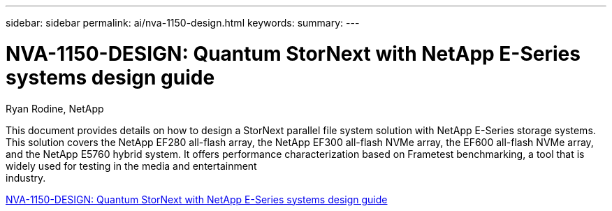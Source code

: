 ---
sidebar: sidebar
permalink: ai/nva-1150-design.html
keywords: 
summary: 
---

= NVA-1150-DESIGN: Quantum StorNext with NetApp E-Series systems design guide
:hardbreaks:
:nofooter:
:icons: font
:linkattrs:
:imagesdir: ../media/

Ryan Rodine, NetApp

[.lead]
This document provides details on how to design a StorNext parallel file system solution with NetApp E-Series storage systems. This solution covers the NetApp EF280 all-flash array, the NetApp EF300 all-flash NVMe array, the EF600 all-flash NVMe array, and the NetApp E5760 hybrid system. It offers performance characterization based on Frametest benchmarking, a tool that is widely used for testing in the media and entertainment
industry.

link:https://www.netapp.com/pdf.html?item=/media/19426-nva-1150-design.pdf[NVA-1150-DESIGN: Quantum StorNext with NetApp E-Series systems design guide^] 

